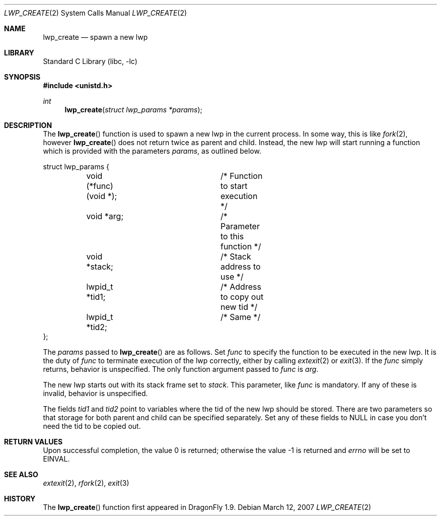 .\" Copyright (c) 2007 The DragonFly Project.  All rights reserved.
.\"
.\" This code is derived from software contributed to The DragonFly Project
.\" by Simon 'corecode' Schubert <corecode@fs.ei.tum.de>
.\"
.\" Redistribution and use in source and binary forms, with or without
.\" modification, are permitted provided that the following conditions
.\" are met:
.\"
.\" 1. Redistributions of source code must retain the above copyright
.\"    notice, this list of conditions and the following disclaimer.
.\" 2. Redistributions in binary form must reproduce the above copyright
.\"    notice, this list of conditions and the following disclaimer in
.\"    the documentation and/or other materials provided with the
.\"    distribution.
.\" 3. Neither the name of The DragonFly Project nor the names of its
.\"    contributors may be used to endorse or promote products derived
.\"    from this software without specific, prior written permission.
.\"
.\" THIS SOFTWARE IS PROVIDED BY THE COPYRIGHT HOLDERS AND CONTRIBUTORS
.\" ``AS IS'' AND ANY EXPRESS OR IMPLIED WARRANTIES, INCLUDING, BUT NOT
.\" LIMITED TO, THE IMPLIED WARRANTIES OF MERCHANTABILITY AND FITNESS
.\" FOR A PARTICULAR PURPOSE ARE DISCLAIMED.  IN NO EVENT SHALL THE
.\" COPYRIGHT HOLDERS OR CONTRIBUTORS BE LIABLE FOR ANY DIRECT, INDIRECT,
.\" INCIDENTAL, SPECIAL, EXEMPLARY OR CONSEQUENTIAL DAMAGES (INCLUDING,
.\" BUT NOT LIMITED TO, PROCUREMENT OF SUBSTITUTE GOODS OR SERVICES;
.\" LOSS OF USE, DATA, OR PROFITS; OR BUSINESS INTERRUPTION) HOWEVER CAUSED
.\" AND ON ANY THEORY OF LIABILITY, WHETHER IN CONTRACT, STRICT LIABILITY,
.\" OR TORT (INCLUDING NEGLIGENCE OR OTHERWISE) ARISING IN ANY WAY OUT
.\" OF THE USE OF THIS SOFTWARE, EVEN IF ADVISED OF THE POSSIBILITY OF
.\" SUCH DAMAGE.
.\"
.\" $DragonFly: src/lib/libc/sys/lwp_create.2,v 1.1 2007/03/12 21:06:18 corecode Exp $
.\"
.Dd March 12, 2007
.Dt LWP_CREATE 2
.Os
.Sh NAME
.Nm lwp_create
.Nd spawn a new lwp
.Sh LIBRARY
.Lb libc
.Sh SYNOPSIS
.In unistd.h
.Ft int
.Fn lwp_create "struct lwp_params *params"
.Sh DESCRIPTION
The
.Fn lwp_create
function is used to spawn a new lwp in the current process.
In some way, this is like
.Xr fork 2 ,
however
.Fn lwp_create
does not return twice as parent and child.
Instead, the new lwp will start running a function which
is provided with the parameters
.Fa params ,
as outlined below.
.Bd -literal
struct lwp_params {
	void (*func)(void *);	/* Function to start execution */
	void *arg;		/* Parameter to this function */
	void *stack;		/* Stack address to use */
	lwpid_t *tid1;		/* Address to copy out new tid */
	lwpid_t *tid2;		/* Same */
};
.Ed
.Pp
The
.Fa params
passed to
.Fn lwp_create
are as follows.
Set
.Fa func
to specify the function to be executed in the new lwp.
It is the duty of
.Fa func
to terminate
execution of the lwp correctly, either by calling
.Xr extexit 2
or
.Xr exit 3 .
If the
.Fa func
simply returns, behavior is unspecified.
The only function argument passed to
.Fa func
is
.Fa arg .
.Pp
The new lwp starts out with its stack frame set to
.Fa stack .
This parameter, like
.Fa func
is mandatory.  If any of these is invalid, behavior is
unspecified.
.Pp
The fields
.Fa tid1
and
.Fa tid2
point to variables where the tid of the new lwp should be stored.
There are two parameters so that storage for both parent
and child can be specified separately.  Set any of these fields to
NULL in case you don't need the tid to be copied out.
.Sh RETURN VALUES
Upon successful completion, the value 0 is returned;
otherwise the value -1 is returned and
.Va errno
will be set to
.Er EINVAL .
.Sh SEE ALSO
.Xr extexit 2 ,
.Xr rfork 2 ,
.Xr exit 3
.Sh HISTORY
The
.Fn lwp_create
function first appeared in
.Dx 1.9 .
